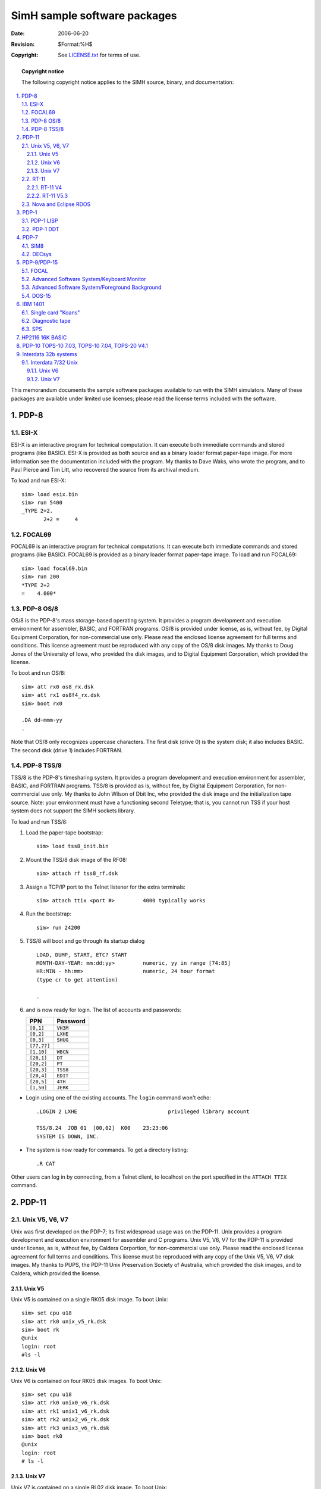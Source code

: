 .. -*- coding: utf-8; mode: rst; tab-width: 4; truncate-lines: t; indent-tabs-mode: nil; truncate-lines: t; -*- vim:set et ts=4 ft=rst nowrap:

*****************************************
      SimH sample software packages
*****************************************
:Date: 2006-06-20
:Revision: $Format:%H$
:Copyright: See `LICENSE.txt <../LICENSE.txt>`_ for terms of use.

.. topic:: **Copyright notice**

   The following copyright notice applies to the SIMH source, binary, and documentation:

   .. include:: ../LICENSE.txt

.. sectnum:: :suffix: .
.. contents::
   :backlinks: none
   :depth: 3
   :local:

This memorandum documents the sample software packages available to run with the SIMH simulators.
Many of these packages are available under limited use licenses;
please read the license terms included with the software.

PDP-8
=====

ESI-X
-----
ESI-X is an interactive program for technical computation.
It can execute both immediate commands and stored programs (like BASIC).
ESI-X is provided as both source and as a binary loader format paper-tape image.
For more information see the documentation included with the program.
My thanks to Dave Waks, who wrote the program,
and to Paul Pierce and Tim Litt, who recovered the source from its archival medium.

To load and run ESI-X::

    sim> load esix.bin
    sim> run 5400
    _TYPE 2+2.
           2+2 =     4

FOCAL69
-------
FOCAL69 is an interactive program for technical computations.
It can execute both immediate commands and stored programs (like BASIC).
FOCAL69 is provided as a binary loader format paper-tape image.
To load and run FOCAL69::

    sim> load focal69.bin
    sim> run 200
    *TYPE 2+2
    =    4.000*

PDP-8 OS/8
----------
OS/8 is the PDP-8's mass storage-based operating system.
It provides a program development and execution environment for assembler, BASIC, and FORTRAN programs.
OS/8 is provided under license, as is, without fee, by Digital Equipment Corporation, for non-commercial use only.
Please read the enclosed license agreement for full terms and conditions.
This license agreement must be reproduced with any copy of the OS/8 disk images.
My thanks to Doug Jones of the University of Iowa, who provided the disk images,
and to Digital Equipment Corporation, which provided the license.

To boot and run OS/8::

    sim> att rx0 os8_rx.dsk
    sim> att rx1 os8f4_rx.dsk
    sim> boot rx0

    .DA dd-mmm-yy
    .

Note that OS/8 only recognizes uppercase characters.
The first disk (drive 0) is the system disk; it also includes BASIC.
The second disk (drive 1) includes FORTRAN.

PDP-8 TSS/8
-----------
TSS/8 is the PDP-8's timesharing system.
It provides a program development and execution environment for assembler, BASIC, and FORTRAN programs.
TSS/8 is provided as is, without fee, by Digital Equipment Corporation, for non-commercial use only.
My thanks to John Wilson of Dbit Inc, who provided the disk image and the initialization tape source.
Note: your environment must have a functioning second Teletype;
that is, you cannot run TSS if your host system does not support the SIMH sockets library.

To load and run TSS/8:

1. Load the paper-tape bootstrap::

       sim> load tss8_init.bin

2. Mount the TSS/8 disk image of the RF08::

       sim> attach rf tss8_rf.dsk

3. Assign a TCP/IP port to the Telnet listener for the extra terminals::

       sim> attach ttix <port #>         4000 typically works

4. Run the bootstrap::

       sim> run 24200

5. TSS/8 will boot and go through its startup dialog ::

       LOAD, DUMP, START, ETC? START
       MONTH-DAY-YEAR: mm:dd:yy>         numeric, yy in range [74:85]
       HR:MIN - hh:mm>                   numeric, 24 hour format
       (type cr to get attention)

       .

6. and is now ready for login.
   The list of accounts and passwords:

   ===========  ===============
   PPN          Password
   ===========  ===============
   ``[0,1]``    ``VH3M``
   ``[0,2]``    ``LXHE``
   ``[0,3]``    ``SHUG``
   ``[77,77]``  
   ``[1,10]``   ``WBCN``
   ``[20,1]``   ``DT``
   ``[20,2]``   ``PT``
   ``[20,3]``   ``TSS8``
   ``[20,4]``   ``EDIT``
   ``[20,5]``   ``4TH``
   ``[1,50]``   ``JERK``
   ===========  ===============

- Login using one of the existing accounts.
  The ``login`` command won't echo::

      .LOGIN 2 LXHE                             privileged library account

      TSS/8.24  JOB 01  [00,02]  K00    23:23:06
      SYSTEM IS DOWN, INC.

- The system is now ready for commands.
  To get a directory listing::

      .R CAT

Other users can log in by connecting, from a Telnet client, to localhost on the port specified in the ``ATTACH TTIX`` command.

PDP-11
======

Unix V5, V6, V7
---------------
Unix was first developed on the PDP-7;
its first widespread usage was on the PDP-11.
Unix provides a program development and execution environment for assembler and C programs.
Unix V5, V6, V7 for the PDP-11 is provided under license, as is, without fee, by Caldera Corportion, for non-commercial use only.
Please read the enclosed license agreement for full terms and conditions.
This license must be reproduced with any copy of the Unix V5, V6, V7 disk images.
My thanks to PUPS, the PDP-11 Unix Preservation Society of Australia, which provided the disk images, and to Caldera, which provided the license.

Unix V5
"""""""
Unix V5 is contained on a single RK05 disk image.
To boot Unix::

    sim> set cpu u18
    sim> att rk0 unix_v5_rk.dsk
    sim> boot rk
    @unix
    login: root
    #ls -l

Unix V6
"""""""
Unix V6 is contained on four RK05 disk images.
To boot Unix::

    sim> set cpu u18
    sim> att rk0 unix0_v6_rk.dsk
    sim> att rk1 unix1_v6_rk.dsk
    sim> att rk2 unix2_v6_rk.dsk
    sim> att rk3 unix3_v6_rk.dsk
    sim> boot rk0
    @unix
    login: root
    # ls -l

Unix V7
"""""""
Unix V7 is contained on a single RL02 disk image.
To boot Unix::

    sim> set cpu u18
    sim> set rl0 RL02
    sim> att rl0 unix_v7_rl.dsk
    sim> boot rl0
    @boot
    New Boot, known devices are hp ht rk rl rp tm vt
    : rl(0,0)rl2unix
    #

A smaller image is contained on a single RK05 disk image.
To boot Unix::

    sim> set cpu u18
    sim> att rk0 unix_v7_rk.dsk
    sim> boot rk0
    @boot
    New Boot, known devices are hp ht rk rl rp tm vt
    : rk(0,0)rkunix
    # STTY -LCASE
    #

RT-11
-----
RT-11 is the PDP-11's single user operating system.
It provides a program development and execution environment for assembler, BASIC, and FORTRAN programs.
RT-11 is provided under license, as is, without fee, by Mentec Corporation, for non-commercial use **ONLY ON THIS SIMULATOR**.
Please read the enclosed license agreement for full terms and conditions.
This license agreement must be reproduced with any copy of the RT-11 disk image.
My thanks to John Wilson, a private collector, who provided the disk image for RT-11 V4;
to Megan Gentry, of Digital Equipment Corporation, who provided the disk image for RT-11 V5.3;
and to Mentec Corporation, which provided the license.

RT-11 V4
""""""""
RT-11 is contained in a single RK05 disk image.
To boot and run RT-11::

    sim> att rk0 rtv4_rk.dsk
    sim> boot rk0

For RL, HK, RM, and RP series disks,
RT-11 expects to find a manufacturer's bad block table in the last track of the disk.
Therefore, INITialization of a new (all zero's) disk fails,
because there is no valid bad block table.
To create a minimal bad block table, use the ``SET <unit> BADBLOCK`` command.

RT-11 V5.3
""""""""""
RT-11 is contained in a single RL02 disk image.
To boot and run RT-11::

    sim> set rl0 rl02
    sim> att rl0 rtv53_rl.dsk
    sim> boot rl0

This is a full RT-11 distribution kit.
It expects the user to copy the distribution pack and generate a new system.
This requires mounting a blank pack on RL1.
When a blank pack is attached to the simulator,
a bad block table must be created with the ``SET <unit> BADBLOCK`` command.

Nova and Eclipse RDOS
---------------------
RDOS is the Nova's real-time mass storage operating system.
It provides a program development and execution environment for assembler, BASIC, and FORTRAN programs.
RDOS is provided under license, as is, without fee, by Data General Corporation, for non-commercial use only.
Please read the enclosed license agreement for full terms and conditions.
This license agreement must be reproduced with any copy of the RDOS disk image.
My thanks to Carl Friend, a private collector, who provided the disk image,
and to Data General Corporation, which provided the license.

To boot and run RDOS for the Nova::

    sim> att dp0 rdos_d31.dsk
    sim> set tti dasher
    sim> boot dp0
    FILENAME? (cr)
    DATE (mm/dd/yy)? xx/yy/zz
    TIME (hh:mm:ss)? hh:mm:ss
    R
    list/e

To boot and run RDOS for the Eclipse::

    sim> att dp0 zrdos75.dsk
    sim> set tti dasher
    sim> boot dp0
    FILENAME? (cr)
    DATE (mm/dd/yy)? xx/yy/zz
    TIME (hh:mm:ss)? hh:mm:ss
    R
    list/e

PDP-1
=====

PDP-1 LISP
----------
PDP-1 LISP is an interactive interpreter for the Lisp language.
It can execute both interactive commands and stored programs.
The startup instructions for LISP are complicated;
the documentation included with the program provides information on loading and operating LISP.
My thanks to Peter Deutsch, who wrote the program,
to Gordon Greene, who typed it in from a printed listing,
and to Paul McJones, who helped with the final debug process.

PDP-1 DDT
---------
PDP-1 DDT is an interactive debugging tool for the PDP-1.
It provides symbolic debugging capabilities for PDP-1 programs.
The documentation included with the program provides information on loading and operating DDT.
My thanks to Derek Peschel, who transcribed and debugged DDT.

PDP-7
=====

SIM8
----
PDP-7 SIM8 is a PDP-8 simulator for the PDP-7.
It implements an 8K PDP-8/I with keyboard, teleprinter, reader, punch, and line printer.
It provides an interactive console environment for control and debug of the simulated PDP-8.
For more information see the documentation included with the program.
My thanks to Dave Waks, who wrote the program,
and to Paul Pierce and Tim Litt, who recovered the source from its archival medium.

To load and run SIM8::

    sim> load sim8.rim
    sim> set tti fdx
    sim> run
    AC/ 0000

DECsys
------
PDP-7 DECsys was Digital Equipment Corporation's first mass storage-based operating system.
Designed for an 8KW PDP-7 with two or three DECtape drives,
it provided an interactive program development environment for Fortran and assembly language programs.
My thanks to Professor Harlan Lefevre, of the University of Oregon,
whose careful preservation of a fully functioning PDP-7, and its software,
for almost forty years made possible the recovery of this software.

To load and run DECsys::

    sim> att -e dt2 decsys.dtp
    sim> att dt3 scratch.dtp
    sim> load decsys.rim 17640
    sim> run

    GA

PDP-9/PDP-15
============

FOCAL
-----
FOCAL15 is an interactive program for technical computations.
It can execute both immediate commands and stored programs (like BASIC).
FOCAL15 is provided as a binary loader format paper-tape image.
My thanks to Al Kossow, who provided the binary image.
To load and run FOCAL15::

    sim> load focal15.bin
    sim> run
    *TYPE FSQT(2),!
    =    1.4142
    *

Advanced Software System/Keyboard Monitor
-----------------------------------------
The Advanced Software System Keyboard Monitor is the simplest mass storage monitor for the PDP-15.
It offers single-user program development and execution capabilities.
My thanks to David Gesswein, who provided the DECtape images of ADSS/KM.
To load and run ADSS/KM-15:

1. On the PDP-9 (only), initialize extend mode to on::

       sim> d extm_init 1

2. Load the paper-tape bootstrap into upper memory::

       sim> load dec-15u.rim 77637

   You *must* specify the load address.

3. Verify that the bootstrap loaded correctly::

       sim> ex pc
       PC:  077646

4. Change the default line printer to be the LP09 rather than the Type 647 (PDP-9) or LP15 (PDP-15)::

       sim> set lpt disabled
       sim> set lp9 enabled

5. Mount the Advanced Software System DECtape image on DECtape unit 0::

       sim> attach dt adss15_32k.dtp

6. Run the bootstrap::

       sim> run

7. The DECtape will boot and print out ::

       KMS9-15 V5B000
       $

   and is now ready for commands.
   Recognized commands include:

   ========  ==================================
   ``D``     List system device directory
   ``I``     List available commands
   ``R``     List device assignments
   ``SCOM``  List systems communication region
   ========  ==================================

8. To run Focal, assign unused DAT slot 10 and then load Focal::

       $A LPA0 10
       $GLOAD
       LOADER V5B000
       >_FOCAL<altmode = control-[>
       FOCAL V9A
       *TYPE 2+2,!
       4.0000
       *

Advanced Software System/Foreground Background
----------------------------------------------
The Advanced Software System/Foreground Background is a real-time monitor for the PDP-15.
It offers foreground and background execution of programs.
My thanks to David Gesswein, who provided the DECtape images of ADSS/FB.

Note: your environment must have a functioning second Teletype;
that is, you cannot run Foreground/Background if your host system does not support the SIMH sockets library.

To load and run ADSS/FB:

1. Load the paper-tape bootstrap into upper memory::

       sim> load dec-15u.rim 77637

   You *must* specify the load address.

2. Verify that the bootstrap loaded correctly::

       sim> ex pc
       PC:  077646

3. Mount the Foreground/Background DECtape image on DECtape unit 0::

       sim> attach dt fb15_32k.dtp

4. Assign a TCP/IP port to the Telnet listener for the second terminal::

       sim> assign tti1 <port #>            4000 typically works

5. Start a Telnet client to act as the second terminal and connect to localhost on the specified port.

6. Run the bootstrap::

       sim> run

7. The DECtape will boot, and the Foreground/Background Monitor will print on the second terminal ::

       F9/15 V4A
       $

   and is now ready for commands.
   Recognized commands include:

   ========  ================================
   ``D 0``   List system device directory
   ``R``     List device assignments
   ========  ================================

8. To activate the background, load ``IDLE`` into the foreground::

       $A DTA0 -4
       $GLOAD
       FGLOAD V2A
       >_IDLE<altmode = control-[>

9. Background terminal responds with ::

       B9/15 V4A
       $

   and is now ready for commands.

DOS-15
------
DOS-15 is a more polished version of ADSS-15 using the RF15 or RP15 as its system device.
My thanks to Hans Pufal, who recovered DOS-15 from DECtape and deduced how to reconstruct disk images from DECtapes.
To load and run DOS-15:

1. Load the DOS-15 paper tape bootstrap into upper memory::

       sim> load rfsboot.rim 77637

   You *must* specify the load address.

2. Mount the DOS-15 RF disk image on the RF15::

       sim> att rf dosv2a_4p.rf

3. Run the bootstrap::

       sim> run

4. The RF disk will boot and print out ::

       DOS-15 V2A
       ENTER DATE (MM/DD/YY) -

5. Enter the date (the year must be between 70 and 99).
   DOS-15 will print its prompt and is now ready for commands.
   Recognized commands include:

   =====  ==========================
   ``I``  System information
   ``S``  System configuration
   ``R``  System device assignments
   =====  ==========================

IBM 1401
========

Single card "Koans"
-------------------
One of the art forms for the IBM 1401 was packing useful programs into a single punched card.
Three samples are included::

    i1401_ctolp.cd     Prints a card deck on the line printer
    i1401_ctopu.cd     Copies a card deck to the card punch
    i1401_hello.cd     Prints "HELLO WORLD" on the line printer and stops

To use the reproduction cards, simply insert them at the beginning of a text file, terminated by newline.
Attach the modified file to the card reader, attach a blank file to the output device, and boot the card reader.

Diagnostic tape
---------------
The software and writeup were provided by Charles Owens.

This 1401 Diagnostics tape is a bootable tape containing a series of 1401 diagnostics dating from about 1962.
The 1407 Inquiry console is not used;
all control is via the front panel.

To run in the simulator, attach thusly::

    sim> attach mt1 1401diag.mt
    sim> attach lpt errorlist.txt
    sim> boot mt1

The simulator will halt with ``IS = 433``.
At this point, you can set options through the sense switches and memory. ::

    D 1252 "1"      Will cause headings to print for each test run. 
                    Otherwise no printing will occur unless there are
                    errors.
    D SSB 1         Loop if an error is detected.
    D SSC 1         Prints all test cases not just errors.
    D SSD 1         Repeat the test run over and over.
    D SSE 1         Halt if any error is detected, otherwise continue.

When you continue from this halt (use C to CON),
the simulator will halt at 3001.
Enter C again and the tape will spin thru a series of basic CPU diagnostics.

SPS
---
The software and writeup were provided by Charles Owens.

``sps1.obj`` and ``sps2.obj`` are the object card decks for the "Symbolic Programming System",
a primitive assembler for the 1401 that predates the better known and more functional Autocoder.

To use SPS, write an SPS program using your favorite editor (two examples are provided, ``hello.sps`` and ``diaglist.sps``).
SPS decks are not free-format, but operands must be placed in columns:

=======  ============================================================
1–5      Line count (optional)
6–7      Count (number of characters when defining a constant).
8–13     Label (six characters, must start with alphabetic).
14–16    Opcode: Examples:

         =======  ======================================================
         ``A``    Add
         ``B``    Branch (must be d-mod for conditional)
         ``BWZ``  Branch if wordmark or zone
         ``C``    Compare
         ``CC``   Carriage control (printer)
         ``CS``   CLear storage
         ``CU``   Control unit (e.g. tape)
         ``CW``   Clear workmark
         ``D``    Divide
         ``DC``   Define constant (no wordmark)
         ``DCW``  Define constant (starts in 24, length in 6-7)
         ``END``  End of program
         ``LCA``  Load characters
         ``H``    Halt
         ``M``    Multiply
         ``MCE``  Move and edit
         ``MCS``  Move and supress zeros
         ``MCW``  Move characters
         ``MN``   Move numeric
         ``MZ``   Move zone
         ``ORG``  Define origin point
         ``P``    Punch card
         ``R``    Read card
         ``S``    Subtract
         ``SS``   Stacker select
         ``SW``   Set wordmark
         ``W``    Write line
         ``ZA``   Zero and add
         ``ZS``   Zero and subtract
         =======  ======================================================

         Tape:

         =================  =======================================================
         ``MCW %UX YYY W``  Write tape from addr ``YYY`` w/o wordmarks)
         ``LCA %UX YYY W``  Write tape, unit ``X`` from addr ``YYY`` w/wordmarks)
         ``MCW %UX YYY R``  Read tape from addr ``YYY`` w/o wordmarks)
         ``LCA %UX YYY R``  Read tape, unit ``X`` from addr ``YYY`` w/wordmarks)
         ``CU %UX M``       Write tape mark
         ``CU %UX E``       Skip and blank tape
         ``CU %UX B``       Backspace record
         ``CU %UX R``       Rewind tape
         ``CU %UX U``       Rewind and unload tape
         =================  =======================================================

17–22    Address for A-operand (label or 4-digit actual address)
23       Blank, ``+`` or ``-`` to adjust A-operand by a constant
24–26    3-digit number to adjust A-operand by if 23 is ``+`` or ``-``
27       Index (?)
28–33    Address for B-operand
34       Blank, ``+`` or ``-``
35–37    3-digit number of adjust B-address by if 34 is ``+`` or ``-``
38       Index (?)
39       D-modifier for this instruction. Notes:

         ======  =============================
         ``/``   Compare is unequal
         ``S``   Branch if compare equal
         ``T``   B is less than A
         ``U``   B is greater than A
         ``L``   Tape read error
         ``K``   Tape end of reel
         ======  =============================

40–55    Comments
=======  ============================================================

The SPS deck should start with an ORG operation to specify where in storage the program starts,
and end with an END card, with an optional A-operand showing where to start execution.

To assemble an SPS program,
place the SPS source between the ``SPS1.OBJ`` and the ``SPS2.OBJ`` deck,
and another copy of the same source after the ``SPS2.OBJ`` deck (SPS is a two-pass assembler).
SPS prints a listing on LPT and punches an object deck on CDP, ready to run.

A Unix command script to assemble an SPS deck painlessly is in ``sps``.
To use the script, enter ``sps programname``.
The script creates ``programname.lst`` for the listing and ``programname.obj`` for the object deck.
Windows users are out of luck, for now.

HP2116 16K BASIC
================
HP BASIC is a paper-tape centric implementation of BASIC for a 16KW HP2116.
Device numbers correspond to the default simulator settings::

    PTR =    10
    TTY =    11
    PTP =    12

The program is a complete but early BASIC and has one unusual requirement:
all programs must include a valid ``END`` statement to run correctly.
My thanks to Jeff Moffatt for providing the program.

To load and run BASIC::

    sim> load basic1.abs
    sim> run 100
    READY
    10 PRINT SQR(2)
    20 END
    RUN
     1.41421

PDP-10 TOPS-10 7.03, TOPS-10 7.04, TOPS-20 V4.1
===============================================
TOPS-10 was the primary time-shared operating system for the PDP-10.
TOPS-20 was a popular alternative derived from the BBN TENEX system.
Installation and distribution tapes for TOPS-10 7.03, TOPS-10 7.04, and TOPS-20 4.1 are available at http://pdp-10.trailing-edge.com.

Interdata 32b systems
=====================

Interdata 7/32 Unix
-------------------
Interdata Unix V6 was the first port of Unix from its native environment on the PDP-11.
The port was done by Richard Miller and his colleagues at the University of Wollongong, Australia, in 1976-77.
Unix V6 and V7 for the Interdata 7/32 is provided under license, as is, without fee, by Caldera Corporation, for non-commercial use only.
Please read the enclosed license agreement for full terms and conditions.
This license must be reproduced with any copy of the Unix V6 and V7 disk images.
My thanks to Richard Miller,
without whose guidance, knowledge, and patience the recreation of Interdata Unix would not have been possible,
and to Caldera, which provided the license.

Unix V6
"""""""
Unix V6 is contained on a single 10MB disk image.
To boot Unix V6::

    sim> set ttp ena
    sim> set pas dev=12
    sim> set mt dev=85
    sim> att -e dp0 iu6_dp0.dsk
    sim> boot dp0
    ?unix
    login: root
    # ls -l

Unix V7
"""""""
Unix V7 is contained on two 10MB disk images.
To boot Unix V7::

    sim> set ttp ena
    sim> set pas dev=12
    sim> set mt dev=85
    sim> att -e dp0 iu7_dp0.dsk
    sim> att -e dp1 iu7_dp1.dsk
    sim> boot dp0
    Boot
    : dsk(1,0)unix
    #

Type ``^D`` to enable multiuser mode.
The root password is ``root``.
